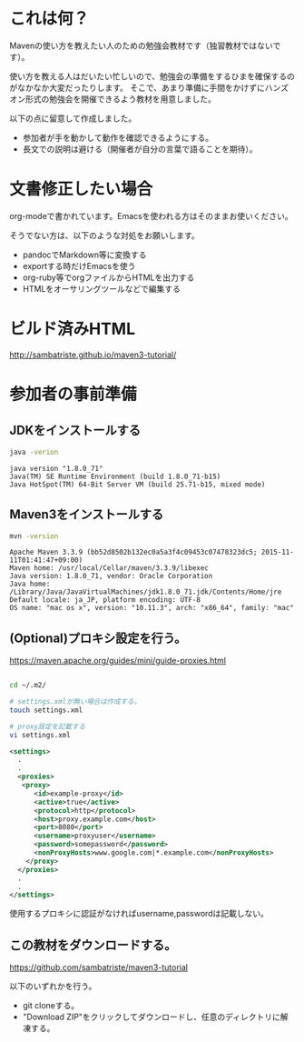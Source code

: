 * これは何？

Mavenの使い方を教えたい人のための勉強会教材です（独習教材ではないです）。


使い方を教える人はだいたい忙しいので、勉強会の準備をするひまを確保するのがなかなか大変だったりします。
そこで、あまり準備に手間をかけずにハンズオン形式の勉強会を開催できるよう教材を用意しました。

以下の点に留意して作成しました。

- 参加者が手を動かして動作を確認できるようにする。
- 長文での説明は避ける（開催者が自分の言葉で語ることを期待）。


* 文書修正したい場合

org-modeで書かれています。Emacsを使われる方はそのままお使いください。

そうでない方は、以下のような対処をお願いします。

- pandocでMarkdown等に変換する
- exportする時だけEmacsを使う
- org-ruby等でorgファイルからHTMLを出力する
- HTMLをオーサリングツールなどで編集する

* ビルド済みHTML

http://sambatriste.github.io/maven3-tutorial/

* 参加者の事前準備

**  JDKをインストールする

#+BEGIN_SRC sh
java -verion
#+END_SRC

#+BEGIN_EXAMPLE
java version "1.8.0_71"
Java(TM) SE Runtime Environment (build 1.8.0_71-b15)
Java HotSpot(TM) 64-Bit Server VM (build 25.71-b15, mixed mode)
#+END_EXAMPLE

** Maven3をインストールする

#+BEGIN_SRC sh
mvn -version
#+END_SRC

#+BEGIN_EXAMPLE
Apache Maven 3.3.9 (bb52d8502b132ec0a5a3f4c09453c07478323dc5; 2015-11-11T01:41:47+09:00)
Maven home: /usr/local/Cellar/maven/3.3.9/libexec
Java version: 1.8.0_71, vendor: Oracle Corporation
Java home: /Library/Java/JavaVirtualMachines/jdk1.8.0_71.jdk/Contents/Home/jre
Default locale: ja_JP, platform encoding: UTF-8
OS name: "mac os x", version: "10.11.3", arch: "x86_64", family: "mac"
#+END_EXAMPLE

** (Optional)プロキシ設定を行う。


https://maven.apache.org/guides/mini/guide-proxies.html

#+BEGIN_SRC sh

cd ~/.m2/

# settings.xmlが無い場合は作成する。
touch settings.xml

# proxy設定を記載する
vi settings.xml
#+END_SRC

#+BEGIN_SRC xml
<settings>
  .
  .
  <proxies>
   <proxy>
      <id>example-proxy</id>
      <active>true</active>
      <protocol>http</protocol>
      <host>proxy.example.com</host>
      <port>8080</port>
      <username>proxyuser</username>
      <password>somepassword</password>
      <nonProxyHosts>www.google.com|*.example.com</nonProxyHosts>
    </proxy>
  </proxies>
  .
  .
</settings>
#+END_SRC

使用するプロキシに認証がなければusername,passwordは記載しない。

** この教材をダウンロードする。


https://github.com/sambatriste/maven3-tutorial

以下のいずれかを行う。

- git cloneする。
- "Download ZIP"をクリックしてダウンロードし、任意のディレクトリに解凍する。

